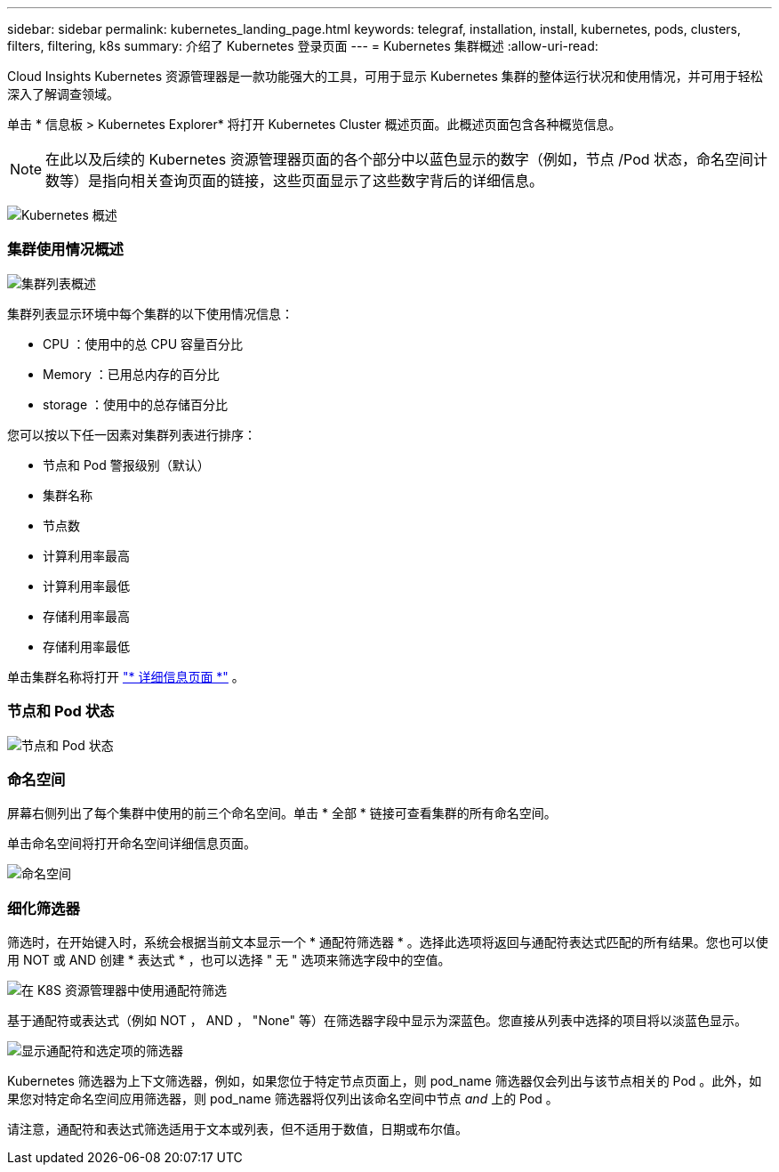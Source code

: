 ---
sidebar: sidebar 
permalink: kubernetes_landing_page.html 
keywords: telegraf, installation, install, kubernetes, pods, clusters, filters, filtering, k8s 
summary: 介绍了 Kubernetes 登录页面 
---
= Kubernetes 集群概述
:allow-uri-read: 


[role="lead"]
Cloud Insights Kubernetes 资源管理器是一款功能强大的工具，可用于显示 Kubernetes 集群的整体运行状况和使用情况，并可用于轻松深入了解调查领域。

单击 * 信息板 > Kubernetes Explorer* 将打开 Kubernetes Cluster 概述页面。此概述页面包含各种概览信息。


NOTE: 在此以及后续的 Kubernetes 资源管理器页面的各个部分中以蓝色显示的数字（例如，节点 /Pod 状态，命名空间计数等）是指向相关查询页面的链接，这些页面显示了这些数字背后的详细信息。

image:Kubernetes_Cluster_Overview_Page.png["Kubernetes 概述"]



=== 集群使用情况概述

image:Kubernetes_Cluster_List.png["集群列表概述"]

集群列表显示环境中每个集群的以下使用情况信息：

* CPU ：使用中的总 CPU 容量百分比
* Memory ：已用总内存的百分比
* storage ：使用中的总存储百分比


您可以按以下任一因素对集群列表进行排序：

* 节点和 Pod 警报级别（默认）
* 集群名称
* 节点数
* 计算利用率最高
* 计算利用率最低
* 存储利用率最高
* 存储利用率最低


单击集群名称将打开 link:kubernetes_cluster_detail.html["* 详细信息页面 *"] 。



=== 节点和 Pod 状态

image:Kubernetes_Node_Pod_Status.png["节点和 Pod 状态"]



=== 命名空间

屏幕右侧列出了每个集群中使用的前三个命名空间。单击 * 全部 * 链接可查看集群的所有命名空间。

单击命名空间将打开命名空间详细信息页面。

image:Kubernetes_Namespaces.png["命名空间"]



=== 细化筛选器

筛选时，在开始键入时，系统会根据当前文本显示一个 * 通配符筛选器 * 。选择此选项将返回与通配符表达式匹配的所有结果。您也可以使用 NOT 或 AND 创建 * 表达式 * ，也可以选择 " 无 " 选项来筛选字段中的空值。

image:Filter_Kubernetes_Explorer.png["在 K8S 资源管理器中使用通配符筛选"]

基于通配符或表达式（例如 NOT ， AND ， "None" 等）在筛选器字段中显示为深蓝色。您直接从列表中选择的项目将以淡蓝色显示。

image:Filter_Kubernetes_Explorer_2.png["显示通配符和选定项的筛选器"]

Kubernetes 筛选器为上下文筛选器，例如，如果您位于特定节点页面上，则 pod_name 筛选器仅会列出与该节点相关的 Pod 。此外，如果您对特定命名空间应用筛选器，则 pod_name 筛选器将仅列出该命名空间中节点 _and_ 上的 Pod 。

请注意，通配符和表达式筛选适用于文本或列表，但不适用于数值，日期或布尔值。
